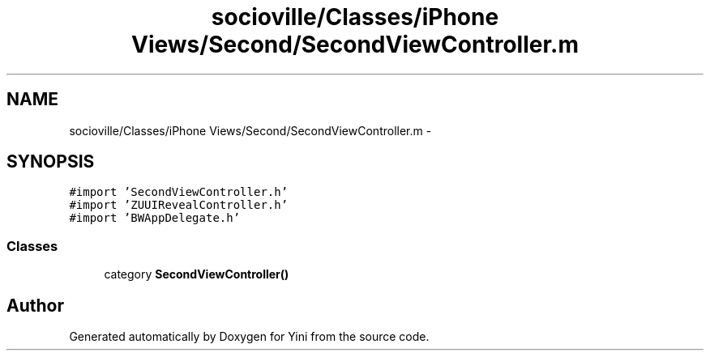 .TH "socioville/Classes/iPhone Views/Second/SecondViewController.m" 3 "Thu Aug 9 2012" "Version 1.0" "Yini" \" -*- nroff -*-
.ad l
.nh
.SH NAME
socioville/Classes/iPhone Views/Second/SecondViewController.m \- 
.SH SYNOPSIS
.br
.PP
\fC#import 'SecondViewController\&.h'\fP
.br
\fC#import 'ZUUIRevealController\&.h'\fP
.br
\fC#import 'BWAppDelegate\&.h'\fP
.br

.SS "Classes"

.in +1c
.ti -1c
.RI "category \fBSecondViewController()\fP"
.br
.in -1c
.SH "Author"
.PP 
Generated automatically by Doxygen for Yini from the source code\&.
